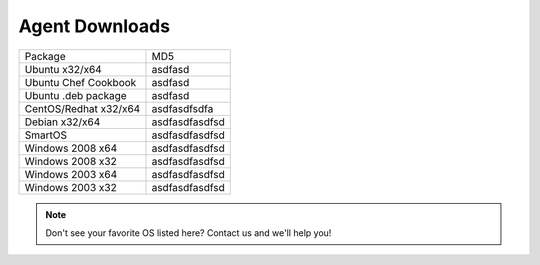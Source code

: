 Agent Downloads
===============

.. tabularcolumns:: |l|l|
+-----------------------+------------------------------+
| Package               | MD5                          |
+-----------------------+------------------------------+
| Ubuntu x32/x64        | asdfasd                      |
+-----------------------+------------------------------+
| Ubuntu Chef Cookbook  | asdfasd                      |
+-----------------------+------------------------------+
| Ubuntu .deb package   | asdfasd                      |
+-----------------------+------------------------------+
| CentOS/Redhat x32/x64 | asdfasdfsdfa                 |
+-----------------------+------------------------------+
| Debian x32/x64        | asdfasdfasdfsd               |
+-----------------------+------------------------------+
| SmartOS               | asdfasdfasdfsd               |
+-----------------------+------------------------------+
| Windows 2008 x64      | asdfasdfasdfsd               |
+-----------------------+------------------------------+
| Windows 2008 x32      | asdfasdfasdfsd               |
+-----------------------+------------------------------+
| Windows 2003 x64      | asdfasdfasdfsd               |
+-----------------------+------------------------------+
| Windows 2003 x32      | asdfasdfasdfsd               |
+-----------------------+------------------------------+

.. note:: Don't see your favorite OS listed here? Contact us and we'll help you!
